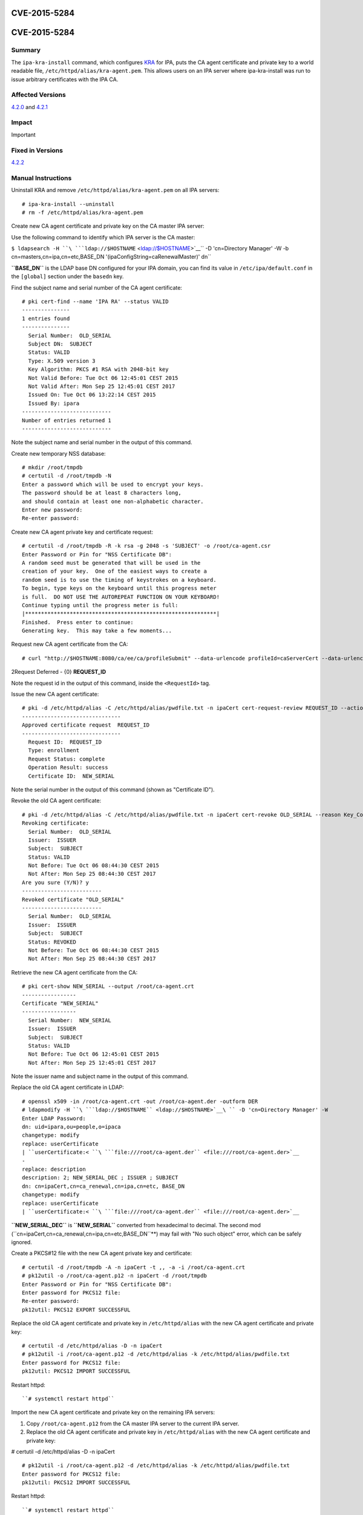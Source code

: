 CVE-2015-5284
=============



CVE-2015-5284
=============

Summary
-------

The ``ipa-kra-install`` command, which configures
`KRA <V4/Password_Vault>`__ for IPA, puts the CA agent certificate and
private key to a world readable file,
``/etc/httpd/alias/kra-agent.pem``. This allows users on an IPA server
where ipa-kra-install was run to issue arbitrary certificates with the
IPA CA.



Affected Versions
-----------------

`4.2.0 <Releases/4.2.0>`__ and `4.2.1 <Releases/4.2.1>`__

Impact
------

Important



Fixed in Versions
-----------------

`4.2.2 <Releases/4.2.2>`__



Manual Instructions
-------------------

Uninstall KRA and remove ``/etc/httpd/alias/kra-agent.pem`` on all IPA
servers:

::

    # ipa-kra-install --uninstall
    # rm -f /etc/httpd/alias/kra-agent.pem

Create new CA agent certificate and private key on the CA master IPA
server:

Use the following command to identify which IPA server is the CA master:

``$ ldapsearch -H ``\ ```ldap://$HOSTNAME`` <ldap://$HOSTNAME>`__\ `` -D 'cn=Directory Manager' -W -b cn=masters,cn=ipa,cn=etc,BASE_DN '(ipaConfigString=caRenewalMaster)' dn``

**``BASE_DN``** is the LDAP base DN configured for your IPA domain, you
can find its value in ``/etc/ipa/default.conf`` in the ``[global]``
section under the ``basedn`` key.

Find the subject name and serial number of the CA agent certificate:
::

   # pki cert-find --name 'IPA RA' --status VALID
   ---------------
   1 entries found
   ---------------
     Serial Number:  OLD_SERIAL
     Subject DN:  SUBJECT
     Status: VALID
     Type: X.509 version 3
     Key Algorithm: PKCS #1 RSA with 2048-bit key
     Not Valid Before: Tue Oct 06 12:45:01 CEST 2015
     Not Valid After: Mon Sep 25 12:45:01 CEST 2017
     Issued On: Tue Oct 06 13:22:14 CEST 2015
     Issued By: ipara
   ----------------------------
   Number of entries returned 1
   ----------------------------

Note the subject name and serial number in the output of this command.

Create new temporary NSS database:

::

   # mkdir /root/tmpdb
   # certutil -d /root/tmpdb -N
   Enter a password which will be used to encrypt your keys.
   The password should be at least 8 characters long,
   and should contain at least one non-alphabetic character.
   Enter new password: 
   Re-enter password: 

Create new CA agent private key and certificate request:
::

   # certutil -d /root/tmpdb -R -k rsa -g 2048 -s 'SUBJECT' -o /root/ca-agent.csr
   Enter Password or Pin for "NSS Certificate DB":
   A random seed must be generated that will be used in the
   creation of your key.  One of the easiest ways to create a
   random seed is to use the timing of keystrokes on a keyboard.
   To begin, type keys on the keyboard until this progress meter
   is full.  DO NOT USE THE AUTOREPEAT FUNCTION ON YOUR KEYBOARD!
   Continue typing until the progress meter is full:
   |************************************************************|
   Finished.  Press enter to continue: 
   Generating key.  This may take a few moments...

Request new CA agent certificate from the CA:

::

   # curl "http://$HOSTNAME:8080/ca/ee/ca/profileSubmit" --data-urlencode profileId=caServerCert --data-urlencode cert_request_type=pkcs10 --data-urlencode requestor_name="IPA Installer" --data-urlencode cert_request="$(base64 -w 0 /root/ca-agent.csr)" --data-urlencode xmlOutput=true

2Request Deferred - {0} **REQUEST_ID**

Note the request id in the output of this command, inside the
``<RequestId>`` tag.

Issue the new CA agent certificate:

::

   # pki -d /etc/httpd/alias -C /etc/httpd/alias/pwdfile.txt -n ipaCert cert-request-review REQUEST_ID --action approve
   -------------------------------
   Approved certificate request  REQUEST_ID
   -------------------------------
     Request ID:  REQUEST_ID
     Type: enrollment
     Request Status: complete
     Operation Result: success
     Certificate ID:  NEW_SERIAL

Note the serial number in the output of this command (shown as
"Certificate ID").

Revoke the old CA agent certificate:
:: 

   # pki -d /etc/httpd/alias -C /etc/httpd/alias/pwdfile.txt -n ipaCert cert-revoke OLD_SERIAL --reason Key_Compromise
   Revoking certificate:
     Serial Number:  OLD_SERIAL
     Issuer:  ISSUER
     Subject:  SUBJECT
     Status: VALID
     Not Before: Tue Oct 06 08:44:30 CEST 2015
     Not After: Mon Sep 25 08:44:30 CEST 2017
   Are you sure (Y/N)? y
   -------------------------
   Revoked certificate "OLD_SERIAL"
   -------------------------
     Serial Number:  OLD_SERIAL
     Issuer:  ISSUER
     Subject:  SUBJECT
     Status: REVOKED
     Not Before: Tue Oct 06 08:44:30 CEST 2015
     Not After: Mon Sep 25 08:44:30 CEST 2017

Retrieve the new CA agent certificate from the CA:
::

   # pki cert-show NEW_SERIAL --output /root/ca-agent.crt
   -----------------
   Certificate "NEW_SERIAL"
   -----------------
     Serial Number:  NEW_SERIAL
     Issuer:  ISSUER
     Subject:  SUBJECT
     Status: VALID
     Not Before: Tue Oct 06 12:45:01 CEST 2015
     Not After: Mon Sep 25 12:45:01 CEST 2017

Note the issuer name and subject name in the output of this command.

Replace the old CA agent certificate in LDAP:
::

   # openssl x509 -in /root/ca-agent.crt -out /root/ca-agent.der -outform DER
   # ldapmodify -H ``\ ```ldap://$HOSTNAME`` <ldap://$HOSTNAME>`__\ `` -D 'cn=Directory Manager' -W
   Enter LDAP Password: 
   dn: uid=ipara,ou=people,o=ipaca
   changetype: modify
   replace: userCertificate
   | ``userCertificate:< ``\ ```file:///root/ca-agent.der`` <file:///root/ca-agent.der>`__
   -
   replace: description
   description: 2; NEW_SERIAL_DEC ; ISSUER ; SUBJECT
   dn: cn=ipaCert,cn=ca_renewal,cn=ipa,cn=etc, BASE_DN
   changetype: modify
   replace: userCertificate
   | ``userCertificate:< ``\ ```file:///root/ca-agent.der`` <file:///root/ca-agent.der>`__

**``NEW_SERIAL_DEC``** is **``NEW_SERIAL``** converted from hexadecimal
to decimal. The second mod
(``cn=ipaCert,cn=ca_renewal,cn=ipa,cn=etc,BASE_DN``**) may fail
with "No such object" error, which can be safely ignored.

Create a PKCS#12 file with the new CA agent private key and certificate:

::

   # certutil -d /root/tmpdb -A -n ipaCert -t ,, -a -i /root/ca-agent.crt
   # pk12util -o /root/ca-agent.p12 -n ipaCert -d /root/tmpdb
   Enter Password or Pin for "NSS Certificate DB":
   Enter password for PKCS12 file: 
   Re-enter password: 
   pk12util: PKCS12 EXPORT SUCCESSFUL

Replace the old CA agent certificate and private key in
``/etc/httpd/alias`` with the new CA agent certificate and private key:

::

   # certutil -d /etc/httpd/alias -D -n ipaCert
   # pk12util -i /root/ca-agent.p12 -d /etc/httpd/alias -k /etc/httpd/alias/pwdfile.txt
   Enter password for PKCS12 file: 
   pk12util: PKCS12 IMPORT SUCCESSFUL

Restart httpd:

::

   ``# systemctl restart httpd``

Import the new CA agent certificate and private key on the remaining IPA
servers:

#. Copy ``/root/ca-agent.p12`` from the CA master IPA server to the
   current IPA server.
#. Replace the old CA agent certificate and private key in
   ``/etc/httpd/alias`` with the new CA agent certificate and private
   key:

# certutil -d /etc/httpd/alias -D -n ipaCert
::

   # pk12util -i /root/ca-agent.p12 -d /etc/httpd/alias -k /etc/httpd/alias/pwdfile.txt
   Enter password for PKCS12 file: 
   pk12util: PKCS12 IMPORT SUCCESSFUL

Restart httpd:

::

   ``# systemctl restart httpd``



More Information
----------------

For more information see

-  https://fedorahosted.org/freeipa/ticket/5347
-  http://cve.mitre.org/cgi-bin/cvename.cgi?name=CVE-2015-5284